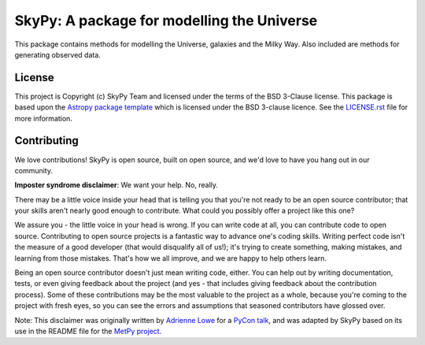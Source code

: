 ===========================================
SkyPy: A package for modelling the Universe
===========================================

|Zenodo Badge| |Astropy Badge| |Test Status| |Coverage Status| |PyPI Status| |Documentation Status|

This package contains methods for modelling the Universe, galaxies and the Milky
Way. Also included are methods for generating observed data.


License
-------

This project is Copyright (c) SkyPy Team and licensed under
the terms of the BSD 3-Clause license. This package is based upon
the `Astropy package template <https://github.com/astropy/package-template>`_
which is licensed under the BSD 3-clause licence. See the
`LICENSE.rst <LICENSE.rst>`_ file for more information.


Contributing
------------

We love contributions! SkyPy is open source,
built on open source, and we'd love to have you hang out in our community.

**Imposter syndrome disclaimer**: We want your help. No, really.

There may be a little voice inside your head that is telling you that you're not
ready to be an open source contributor; that your skills aren't nearly good
enough to contribute. What could you possibly offer a project like this one?

We assure you - the little voice in your head is wrong. If you can write code at
all, you can contribute code to open source. Contributing to open source
projects is a fantastic way to advance one's coding skills. Writing perfect code
isn't the measure of a good developer (that would disqualify all of us!); it's
trying to create something, making mistakes, and learning from those
mistakes. That's how we all improve, and we are happy to help others learn.

Being an open source contributor doesn't just mean writing code, either. You can
help out by writing documentation, tests, or even giving feedback about the
project (and yes - that includes giving feedback about the contribution
process). Some of these contributions may be the most valuable to the project as
a whole, because you're coming to the project with fresh eyes, so you can see
the errors and assumptions that seasoned contributors have glossed over.

Note: This disclaimer was originally written by
`Adrienne Lowe <https://github.com/adriennefriend>`_ for a
`PyCon talk <https://www.youtube.com/watch?v=6Uj746j9Heo>`_, and was adapted by
SkyPy based on its use in the README file for the
`MetPy project <https://github.com/Unidata/MetPy>`_.

.. |Zenodo Badge| image:: https://zenodo.org/badge/221432358.svg
   :target: https://zenodo.org/badge/latestdoi/221432358
   :alt: DOI of Latest SkyPy Release

.. |Astropy Badge| image:: http://img.shields.io/badge/powered%20by-AstroPy-orange.svg?style=flat
    :target: http://www.astropy.org
    :alt: Powered by Astropy Badge

.. |Test Status| image:: https://github.com/skypyproject/skypy/workflows/Tests/badge.svg
    :target: https://github.com/skypyproject/skypy/actions
    :alt: SkyPy's Test Status

.. |Coverage Status| image:: https://codecov.io/gh/skypyproject/skypy/branch/master/graph/badge.svg
    :target: https://codecov.io/gh/skypyproject/skypy
    :alt: SkyPy's Coverage Status

.. |PyPI Status| image:: https://img.shields.io/pypi/v/skypy.svg
    :target: https://pypi.python.org/pypi/skypy
    :alt: SkyPy's PyPI Status

.. |Documentation Status| image:: https://readthedocs.org/projects/githubapps/badge/?version=latest
    :target: https://skypy.readthedocs.io/en/latest/?badge=latest
    :alt: Documentation Status
